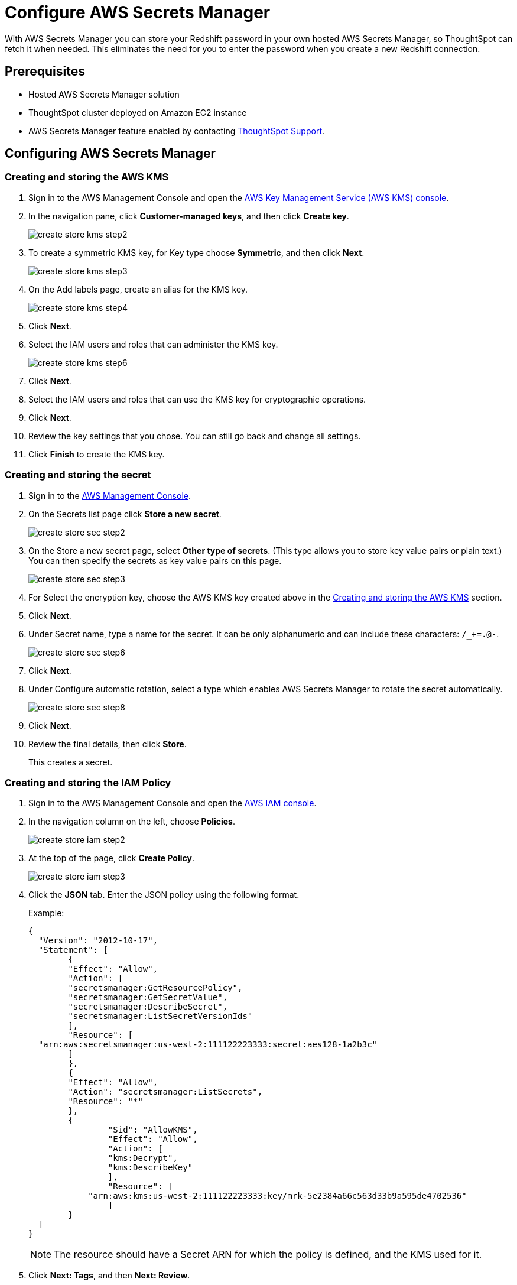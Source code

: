 = Configure AWS Secrets Manager
:last_updated: 11/23/2021
:linkattrs:
:experimental:
:description: With AWS Secrets Manager you can store your Redshift password in your own hosted AWS Secrets Manager, so ThoughtSpot can fetch it when needed.

With AWS Secrets Manager you can store your Redshift password in your own hosted AWS Secrets Manager, so ThoughtSpot can fetch it when needed.
This eliminates the need for you to enter the password when you create a new Redshift connection.

== Prerequisites

- Hosted AWS Secrets Manager solution
- ThoughtSpot cluster deployed on Amazon EC2 instance
- AWS Secrets Manager feature enabled by contacting xref:support-contact.adoc[ThoughtSpot Support].

== Configuring AWS Secrets Manager

[#create-aws-kms]
=== Creating and storing the AWS KMS

1. Sign in to the AWS Management Console and open the https://console.aws.amazon.com/kms[AWS Key Management Service (AWS KMS) console^].
2. In the navigation pane, click **Customer-managed keys**, and then click **Create key**.
+
image::create-store-kms-step2.png[]

3. To create a symmetric KMS key, for Key type choose **Symmetric**, and then click **Next**.
+
image::create-store-kms-step3.png[]

4. On the Add labels page, create an alias for the KMS key.
+
image::create-store-kms-step4.png[]

5. Click **Next**.

6. Select the IAM users and roles that can administer the KMS key.
+
image::create-store-kms-step6.png[]

7. Click **Next**.

8. Select the IAM users and roles that can use the KMS key for cryptographic operations.

9. Click **Next**.

10. Review the key settings that you chose. You can still go back and change all settings.

11. Click **Finish** to create the KMS key.

[#create-store-secret]
=== Creating and storing the secret

1. Sign in to the https://console.aws.amazon.com/secretsmanager/[AWS Management Console^].

2. On the Secrets list page click **Store a new secret**.
+
image::create-store-sec-step2.png[]

3. On the Store a new secret page, select **Other type of secrets**. (This type allows you to store key value pairs or plain text.) You can then specify the secrets as key value pairs on this page.
+
image::create-store-sec-step3.png[]

4. For Select the encryption key, choose the AWS KMS key created above in the xref:create-aws-kms[Creating and storing the AWS KMS] section.

5. Click **Next**.

6. Under Secret name, type a name for the secret. It can be only alphanumeric and can include these characters: `/_+=.@-`.
+
image::create-store-sec-step6.png[]

7. Click **Next**.

8. Under Configure automatic rotation, select a type which enables AWS Secrets Manager to rotate the secret automatically.
+
image::create-store-sec-step8.png[]

9. Click **Next**.

10. Review the final details, then click **Store**.
+
This creates a secret.

[#create-store-iam-policy]
=== Creating and storing the IAM Policy

1. Sign in to the AWS Management Console and open the https://console.aws.amazon.com/iam/[AWS IAM console^].

2. In the navigation column on the left, choose **Policies**.
+
image::create-store-iam-step2.png[]

3. At the top of the page, click **Create Policy**.
+
image::create-store-iam-step3.png[]

4. Click the **JSON** tab. Enter the JSON policy using the following format.
+
Example:
+
[source,JSON]
----
{
  "Version": "2012-10-17",
  "Statement": [
	{
  	"Effect": "Allow",
  	"Action": [
    	"secretsmanager:GetResourcePolicy",
    	"secretsmanager:GetSecretValue",
    	"secretsmanager:DescribeSecret",
    	"secretsmanager:ListSecretVersionIds"
  	],
  	"Resource": [
  "arn:aws:secretsmanager:us-west-2:111122223333:secret:aes128-1a2b3c"
  	]
	},
	{
  	"Effect": "Allow",
  	"Action": "secretsmanager:ListSecrets",
  	"Resource": "*"
	},
    	{
        	"Sid": "AllowKMS",
        	"Effect": "Allow",
        	"Action": [
            	"kms:Decrypt",
            	"kms:DescribeKey"
        	],
        	"Resource": [
            "arn:aws:kms:us-west-2:111122223333:key/mrk-5e2384a66c563d33b9a595de4702536"
        	]
    	}
  ]
}
----
+
NOTE: The resource should have a Secret ARN for which the policy is defined, and the KMS used for it.

5. Click **Next: Tags**, and then **Next: Review**.

6. On the Review policy page, enter a Name and an optional Description for the policy that you are creating. Review the policy summary to see the permissions that are granted by your policy. Then click **Create policy** to save.
+
image::create-store-iam-step6.png[]

[#create-store-iam-role]
=== Creating and storing the IAM Role

1. Sign in to the AWS Management Console and open the https://console.aws.amazon.com/iam/[AWS IAM console^].

2. In the navigation column on the left, click **Roles**, and then **Create role**.
+
image::create-store-iam-role-step2.png[]

3. Choose the AWS service role type, and then choose the service that you want to allow to assume this role. For AWS secret manager choose **EC2**, then click **Next: Permissions**.
+
image::create-store-iam-role-step3.png[]

4. Select the policy created above in the xref:create-store-iam-policy[Creating and storing the IAM policy] section, and the click **Next: Tags**.
+
image::create-store-iam-role-step4.png[]

5. Click **Next: Review**.

6. Enter a Name and an optional Description for the role that you are creating.
+
image::create-store-iam-role-step6.png[]

7. Review the role and then click **Create role**.

[#attach-iam-role-instance]
=== Attach an IAM role to an instance

1. Open the https://console.aws.amazon.com/ec2/[Amazon EC2 console^].

2. In the navigation pane, select the instance, choose menu:Actions[Security > Modify IAM role].
+
image::attach-iam-role-instance-step2.png[]

3. Select the IAM role to attach to your instance, and then click **Save**.

=== Access secrets across AWS accounts

This section details the configuration required to access secrets across AWS accounts.

In the following example, there are two different AWS accounts. The first is a PRODUCTION account (the account where you run applications) and the other is a CENTRAL_SECURITY account (the account where you manage secrets). In your configuration you would use your specific account, key, secret, and role names. 

1. On the CENTRAL_SECURITY account:
.. Create an AWS key as described in the xref:create-aws-kms[Creating and storing the AWS KMS] section.
.. Create an AWS secret as mentioned in the xref:create-store-secret[Creating and storing the secret] section.
.. Create an IAM role with a policy which allows permissions for secrets and a KMS decryption used for the secrets as described in the xref:create-store-iam-policy[Creating and storing the IAM Policy] and the xref:create-store-iam-role[Creating and storing the IAM Role] sections.
.. Also under the trust relationships in IAM role, add the PRODUCTION account IAM role details to assume it.
+
Example:
+
[source,JSON]
----
{
  "Version": "2012-10-17",
  "Statement": [
	{
  	"Effect": "Allow",
  	"Principal": {
    	"Service": "ec2.amazonaws.com"
  	},
  	"Action": "sts:AssumeRole"
	},
	{
  	"Sid": "VisualEditor3",
  	"Effect": "Allow",
  	"Principal": {
    	"AWS": "arn:aws:iam::982380164364:role/production_role"
  	},
  	"Action": "sts:AssumeRole"
	}
  ]
----

2. On the PRODUCTION account, create an IAM role with a policy which assumes the CENTRAL_SECURITY account IAM role where secrets are defined.
+
Example:
+
[source,JSON]
----
{
	"Version": "2012-10-17",
	"Statement": [
    	{
        	"Sid": "VisualEditor0",
        	"Effect": "Allow",
        	"Action": "sts:AssumeRole",
        	"Resource": [
            	"arn:aws:iam::111122223333:role/central_security_role"
        	]
    	}
	]
}
----

3. Attach the PRODUCTION account IAM role to EC2 instance, by following the steps in xref:attach-iam-role-instance[Attach an IAM role to an instance].

'''
> **Related information**
>
> * xref:connections-redshift-add.adoc[Create a Redshift connection]
> * Amazon's documentation on https://aws.amazon.com/secrets-manager/[AWS Secrets Manager^]
> * xref:aws-configuration-options.adoc[AWS configuration options]

